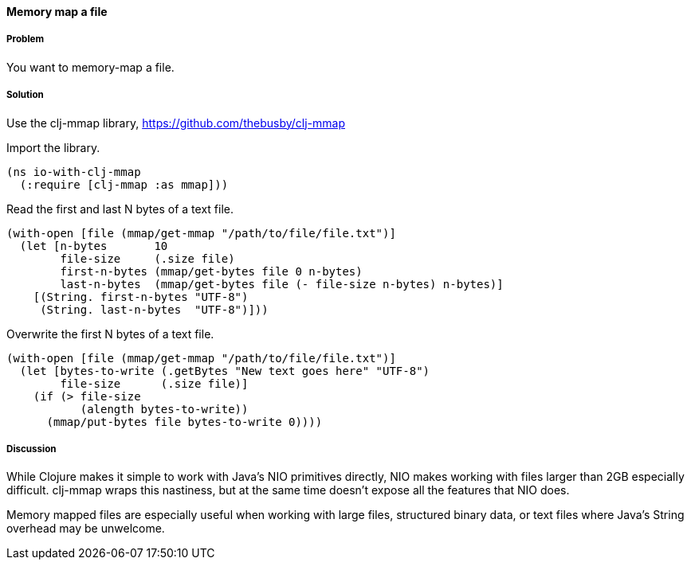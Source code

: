 ==== Memory map a file

////
Author: Alan Busby @thebusby
////

===== Problem

You want to memory-map a file.

===== Solution

Use the +clj-mmap+ library, https://github.com/thebusby/clj-mmap

Import the library.

[source,clojure]
----
(ns io-with-clj-mmap
  (:require [clj-mmap :as mmap]))
----

Read the first and last N bytes of a text file.

[source,clojure]
----
(with-open [file (mmap/get-mmap "/path/to/file/file.txt")]
  (let [n-bytes       10
        file-size     (.size file)        
        first-n-bytes (mmap/get-bytes file 0 n-bytes)
        last-n-bytes  (mmap/get-bytes file (- file-size n-bytes) n-bytes)]
    [(String. first-n-bytes "UTF-8")
     (String. last-n-bytes  "UTF-8")]))
----

Overwrite the first N bytes of a text file.

[source,clojure]
----
(with-open [file (mmap/get-mmap "/path/to/file/file.txt")]
  (let [bytes-to-write (.getBytes "New text goes here" "UTF-8")
        file-size      (.size file)]
    (if (> file-size
           (alength bytes-to-write))
      (mmap/put-bytes file bytes-to-write 0))))
----

===== Discussion

While Clojure makes it simple to work with Java's NIO primitives directly,
NIO makes working with files larger than 2GB especially difficult. clj-mmap 
wraps this nastiness, but at the same time doesn't expose all the features 
that NIO does.

Memory mapped files are especially useful when working with large files, 
structured binary data, or text files where Java's String overhead may be
unwelcome.
